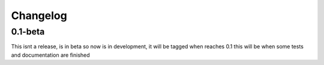 Changelog
=========

0.1-beta
--------

This isnt a release, is in beta so now is in development, it will be tagged when reaches 0.1 this will be when some tests and documentation are finished
